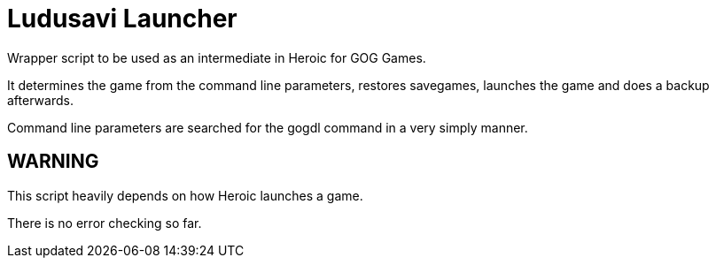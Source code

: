 = Ludusavi Launcher

Wrapper script to be used as an intermediate in Heroic for GOG Games.

It determines the game from the command line parameters, restores savegames,
launches the game and does a backup afterwards.

Command line parameters are searched for the gogdl command in a very simply
manner.

== WARNING

This script heavily depends on how Heroic launches a game.

There is no error checking so far.
